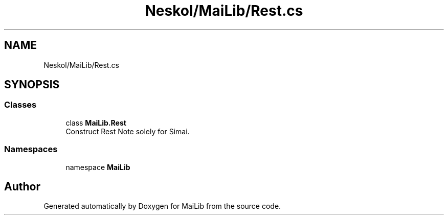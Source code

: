 .TH "Neskol/MaiLib/Rest.cs" 3 "Sun Feb 5 2023" "Version 1.0.4.0" "MaiLib" \" -*- nroff -*-
.ad l
.nh
.SH NAME
Neskol/MaiLib/Rest.cs
.SH SYNOPSIS
.br
.PP
.SS "Classes"

.in +1c
.ti -1c
.RI "class \fBMaiLib\&.Rest\fP"
.br
.RI "Construct Rest Note solely for Simai\&. "
.in -1c
.SS "Namespaces"

.in +1c
.ti -1c
.RI "namespace \fBMaiLib\fP"
.br
.in -1c
.SH "Author"
.PP 
Generated automatically by Doxygen for MaiLib from the source code\&.

